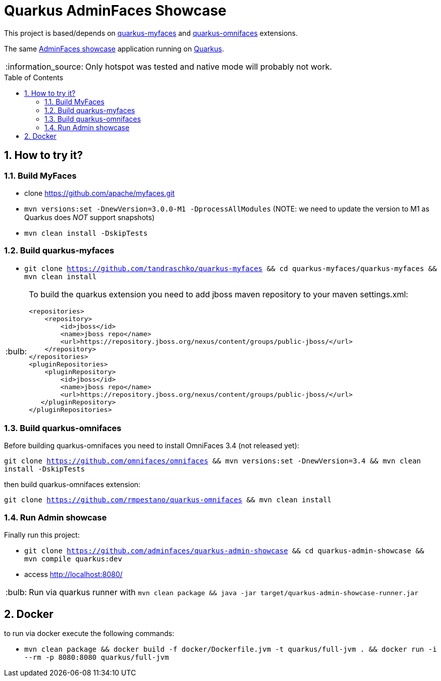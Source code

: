 = Quarkus AdminFaces Showcase
:page-layout: base
:source-language: java
:icons: font
:linkattrs:
:sectanchors:
:sectlink:
:numbered:
:doctype: book
:toc: preamble
:tip-caption: :bulb:
:note-caption: :information_source:
:important-caption: :heavy_exclamation_mark:
:caution-caption: :fire:
:warning-caption: :warning:

This project is based/depends on https://github.com/tandraschko/quarkus-myfaces[quarkus-myfaces^] and https://github.com/rmpestano/quarkus-omnifaces[quarkus-omnifaces^] extensions.

The same https://github.com/adminfaces[AdminFaces showcase^] application running on https://quarkus.io/[Quarkus^].

NOTE: Only hotspot was tested and native mode will probably not work.
 
== How to try it?

=== Build MyFaces 

* clone https://github.com/apache/myfaces.git 
* `mvn versions:set -DnewVersion=3.0.0-M1 -DprocessAllModules` (NOTE: we need to update the version to M1 as Quarkus does _NOT_ support snapshots)
* `mvn clean install -DskipTests`

=== Build quarkus-myfaces

* `git clone https://github.com/tandraschko/quarkus-myfaces && cd quarkus-myfaces/quarkus-myfaces && mvn clean install`
 
[TIP]
====

To build the quarkus extension you need to add jboss maven repository to your maven settings.xml:

----
<repositories>
    <repository>
        <id>jboss</id>
        <name>jboss repo</name>
        <url>https://repository.jboss.org/nexus/content/groups/public-jboss/</url>
    </repository>
</repositories>
<pluginRepositories>
    <pluginRepository>
        <id>jboss</id>
        <name>jboss repo</name>
        <url>https://repository.jboss.org/nexus/content/groups/public-jboss/</url>
   </pluginRepository>
</pluginRepositories>
----

====

=== Build quarkus-omnifaces

Before building quarkus-omnifaces you need to install OmniFaces 3.4 (not released yet):

`git clone https://github.com/omnifaces/omnifaces && mvn versions:set -DnewVersion=3.4 && mvn clean install -DskipTests`

then build quarkus-omnifaces extension:

`git clone https://github.com/rmpestano/quarkus-omnifaces && mvn clean install`

=== Run Admin showcase

Finally run this project: 

* `git clone https://github.com/adminfaces/quarkus-admin-showcase && cd quarkus-admin-showcase && mvn compile quarkus:dev`
* access http://localhost:8080/

TIP: Run via quarkus runner with `mvn clean package && java -jar target/quarkus-admin-showcase-runner.jar`

== Docker

to run via docker execute the following commands:

* `mvn clean package && docker build -f docker/Dockerfile.jvm -t quarkus/full-jvm . && docker run -i --rm -p 8080:8080 quarkus/full-jvm`
